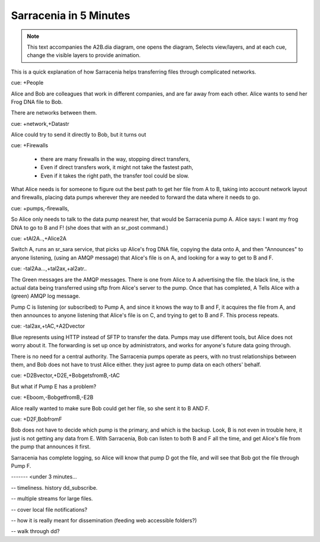 
=========================
 Sarracenia in 5 Minutes
=========================


.. Note::
   This text accompanies the A2B.dia diagram, one opens the diagram, 
   Selects view/layers, and at each cue, change the visible layers to provide
   animation.

This is a quick explanation of how Sarracenia helps transferring files 
through complicated networks.  

cue: +People

Alice and Bob are colleagues that work in different companies, and are far 
away from each other.  Alice wants to send her Frog DNA file to Bob.

There are networks between them.

cue: +network,+Datastr

Alice could try to send it directly to Bob, but it turns out 

cue: +Firewalls

 - there are many firewalls in the way, stopping direct transfers,
 - Even if direct transfers work, it might not take the fastest path,
 - Even if it takes the right path, the transfer tool could be slow.

What Alice needs is for someone to figure out the best path to get her file
from A to B, taking into account network layout and firewalls, placing 
data pumps wherever they are needed to forward the data where it needs to go.

cue: +pumps,-firewalls,

So Alice only needs to talk to the data pump nearest her, that would be 
Sarracenia pump A.  Alice says: I want my frog DNA to go to B and F!  
(she does that with an sr_post command.)

cue: +tAl2A..,+Alice2A

Switch A, runs an sr_sara service, that picks up Alice's frog DNA file, 
copying the data onto A, and then "Announces" to anyone listening, 
(using an AMQP message) that Alice's file is on A, and looking for a way 
to get to B and F.

cue: -tal2Aa...,+tal2ax,+al2atr..

The Green messages are the AMQP messages.
There is one from Alice to A advertising the file.
the black line, is the actual data being transferred using sftp from 
Alice's server to the pump. Once that has completed, A Tells
Alice with a (green) AMQP log message. 

Pump C is listening (or subscribed) to Pump A, and since it knows 
the way to B and F, it acquires the file from A, and then announces to 
anyone listening that Alice's file is on C, and trying to get to B and F.  
This process repeats.

cue: -tal2ax,+tAC,+A2Dvector

Blue represents using HTTP instead of SFTP to transfer the data. Pumps 
may use different tools, but Alice does not worry about it. The forwarding
is set up once by administrators, and works for anyone's future data going 
through.

There is no need for a central authority.  The Sarracenia pumps operate 
as peers, with no trust relationships between them, and Bob does not have
to trust Alice either. they just agree to pump data on each others' behalf.

cue: +D2Bvector,+D2E,+BobgetsfromB,-tAC

But what if Pump E has a problem?

cue: +Eboom,-BobgetfromB,-E2B

Alice really wanted to make sure Bob could get her file, so she sent it to
B AND F. 

cue: +D2F,BobfromF

Bob does not have to decide which pump is the primary, and which is the backup.
Look, B is not even in trouble here, it just is not getting any data from
E.  With Sarracenia, Bob can listen to both B and F all the time, and get 
Alice's file from the pump that announces it first.

Sarracenia has complete logging, so Alice will know that pump D got the file,
and will see that Bob got the file through Pump F.  

------- <under 3 minutes...


-- timeliness. history dd_subscribe.

-- multiple streams for large files.

-- cover local file notifications?

-- how it is really meant for dissemination (feeding web accessible folders?)

-- walk through dd?
